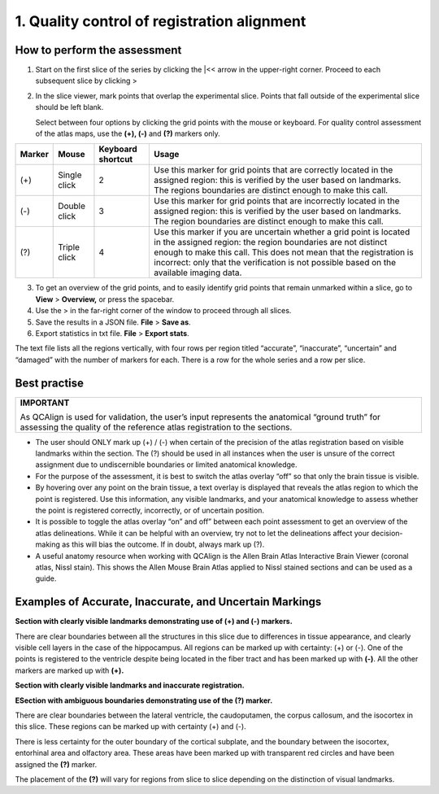 **1. Quality control of registration alignment**
=========================================================

How to perform the assessment
------------------------------

1. Start on the first slice of the series by clicking the \|<< arrow in the upper-right corner. Proceed to each subsequent slice by clicking >

2. In the slice viewer, mark points that overlap the experimental slice. Points that fall outside of the experimental slice should be left blank. 
   
   Select between four options by clicking the grid points with the mouse or keyboard. For quality control assessment of
   the atlas maps, use the **(+), (-)** and **(?)** markers only.
   

+------------+--------------+-------------------+-------------------+
| **Marker** | **Mouse**    | **Keyboard        | **Usage**         |
|            |              | shortcut**        |                   |
+============+==============+===================+===================+
| (+)        | Single click | 2                 | Use this marker   |
|            |              |                   | for grid points   |
|            |              |                   | that are          |
|            |              |                   | correctly located |
|            |              |                   | in the assigned   |
|            |              |                   | region: this is   |
|            |              |                   | verified by the   |
|            |              |                   | user based on     |
|            |              |                   | landmarks. The    |
|            |              |                   | regions           |
|            |              |                   | boundaries are    |
|            |              |                   | distinct enough   |
|            |              |                   | to make this      |
|            |              |                   | call.             |
+------------+--------------+-------------------+-------------------+
| (-)        | Double click | 3                 | Use this marker   |
|            |              |                   | for grid points   |
|            |              |                   | that are          |
|            |              |                   | incorrectly       |
|            |              |                   | located in the    |
|            |              |                   | assigned region:  |
|            |              |                   | this is verified  |
|            |              |                   | by the user based |
|            |              |                   | on landmarks. The |
|            |              |                   | region boundaries |
|            |              |                   | are distinct      |
|            |              |                   | enough to make    |
|            |              |                   | this call.        |
+------------+--------------+-------------------+-------------------+
| (?)        | Triple click | 4                 | Use this marker   |
|            |              |                   | if you are        |
|            |              |                   | uncertain whether |
|            |              |                   | a grid point is   |
|            |              |                   | located in the    |
|            |              |                   | assigned region:  |
|            |              |                   | the region        |
|            |              |                   | boundaries are    |
|            |              |                   | not distinct      |
|            |              |                   | enough to make    |
|            |              |                   | this call. This   |
|            |              |                   | does not mean     |
|            |              |                   | that the          |
|            |              |                   | registration is   |
|            |              |                   | incorrect: only   |
|            |              |                   | that the          |
|            |              |                   | verification is   |
|            |              |                   | not possible      |
|            |              |                   | based on the      |
|            |              |                   | available imaging |
|            |              |                   | data.             |
+------------+--------------+-------------------+-------------------+

      
3. To get an overview of the grid points, and to easily identify grid points that remain unmarked within a slice, go to **View** > **Overview,** or press the spacebar.

4. Use the > in the far-right corner of the window to proceed through all slices.

5. Save the results in a JSON file. **File** > **Save as**.

6. Export statistics in txt file. **File** > **Export stats**.

The text file lists all the regions vertically, with
four rows per region titled “accurate”, “inaccurate”, “uncertain” and
“damaged” with the number of markers for each. There is a row for the whole series and a row per slice. 
      
Best practise 
---------------

+----------------------------------------------------------------------+
| **IMPORTANT**                                                        |
|                                                                      |
| As QCAlign is used for validation, the user’s input represents the   |
| anatomical “ground truth” for assessing the quality of the reference |
| atlas registration to the sections.                                  |
+----------------------------------------------------------------------+

- The user should ONLY mark up (+) / (-) when certain of the precision of the atlas registration based on visible landmarks within the section. The (?) should be used in all instances when the user is unsure of the correct assignment due to undiscernible boundaries or limited anatomical knowledge.
- For the purpose of the assessment, it is best to switch the atlas overlay “off” so that only the brain tissue is visible. 
- By hovering over any point on the brain tissue, a text overlay is displayed that reveals the atlas region to which the point is registered. Use this information, any visible landmarks, and your anatomical knowledge to assess whether the point is registered correctly, incorrectly, or of uncertain position. 
- It is possible to toggle the atlas overlay “on” and off” between each point assessment to get an overview of the atlas delineations. While it can be helpful with an overview, try not to let the delineations affect your decision-making as this will bias the outcome. If in doubt, always mark up (?).
- A useful anatomy resource when working with QCAlign is the Allen Brain Atlas Interactive Brain Viewer (coronal atlas, Nissl stain). This shows the Allen Mouse Brain Atlas applied to Nissl stained sections and can be used as a guide.

Examples of Accurate, Inaccurate, and Uncertain Markings
--------------------------------------------------------

**Section with clearly visible landmarks
demonstrating use of (+) and (-) markers.**

|image1|\ 

There are clear boundaries between all the structures in this slice due
to differences in tissue appearance, and clearly visible cell layers in
the case of the hippocampus. All regions can be marked up with
certainty: (+) or (-). One of the points is registered to the ventricle
despite being located in the fiber tract and has been marked up with
**(-)**. All the other markers are marked up with **(+).**

**Section with clearly visible landmarks and inaccurate
registration.**

.. image:: vertopal_cbedec83746b4aa08b3d6abec4c06604/media/image9.jpeg
   :alt: Z:\NESYS_Lab\PhD_project_Yates_Sharon\Jackson_article\QControl\User_manual\Inaccurate.jpg
   :width: 4.94697in
   :height: 2.42422in

**ESection with ambiguous boundaries demonstrating use of the
(?) marker.**

.. image:: vertopal_cbedec83746b4aa08b3d6abec4c06604/media/image10.jpeg
   :width: 6.3in
   :height: 4.82222in

There are clear boundaries between the lateral ventricle, the
caudoputamen, the corpus callosum, and the isocortex in this slice.
These regions can be marked up with certainty (+) and (-).

There is less certainty for the outer boundary of the cortical subplate,
and the boundary between the isocortex, entorhinal area and olfactory
area. These areas have been marked up with transparent red circles and
have been assigned the **(?)** marker.

The placement of the **(?)** will vary for regions from slice to slice
depending on the distinction of visual landmarks.

.. |image1| image:: vertopal_cbedec83746b4aa08b3d6abec4c06604/media/image8.jpeg
   :width: 5.85417in
   :height: 4.77083in
.. |image2| image:: vertopal_cbedec83746b4aa08b3d6abec4c06604/media/image11.jpeg
   :width: 3.84306in
   :height: 4.51181in

